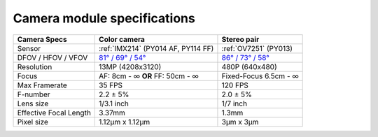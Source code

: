 Camera module specifications
****************************

.. list-table::
   :header-rows: 1

   * - Camera Specs
     - Color camera
     - Stereo pair
   * - Sensor
     - :ref:`IMX214` (PY014 AF, PY114 FF)
     - :ref:`OV7251` (PY013)
   * - DFOV / HFOV / VFOV
     - `81° / 69° / 54° <https://fov.luxonis.com/?horizontalFov=69&verticalFov=54&horizontalResolution=4208&verticalResolution=3120>`__
     - `86° / 73° / 58° <https://fov.luxonis.com/?horizontalFov=73&verticalFov=58&horizontalResolution=640&verticalResolution=480>`__
   * - Resolution
     - 13MP (4208x3120)
     - 480P (640x480)
   * - Focus
     - AF: 8cm - ∞ **OR** FF: 50cm - ∞
     - Fixed-Focus 6.5cm - ∞
   * - Max Framerate
     - 35 FPS
     - 120 FPS
   * - F-number
     - 2.2 ± 5%
     - 2.0 ± 5%
   * - Lens size
     - 1/3.1 inch
     - 1/7 inch
   * - Effective Focal Length
     - 3.37mm
     - 1.3mm
   * - Pixel size
     - 1.12µm x 1.12µm
     - 3µm x 3µm